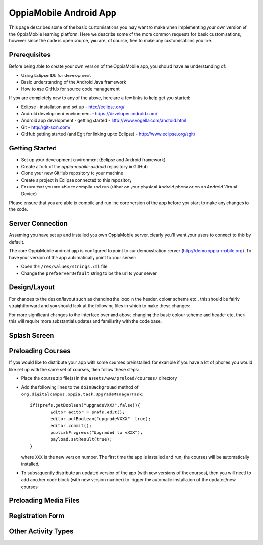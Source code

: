 OppiaMobile Android App
========================

This page describes some of the basic customisations you may want to make when
implementing your own version of the OppiaMobile learning platform. Here we 
describe some of the more common requests for basic customisations, however 
since the code is open source, you are, of course, free to make any 
customisations you like.

Prerequisites
--------------
Before being able to create your own version of the OppiaMobile app, you should 
have an understanding of:

* Using Eclipse IDE for development
* Basic understanding of the Android Java framework
* How to use GitHub for source code management

If you are completely new to any of the above, here are a few links to help get 
you started:

* Eclipse - installation and set up - http://eclipse.org/
* Android development environment - https://developer.android.com/
* Android app development - getting started - http://www.vogella.com/android.html
* Git - http://git-scm.com/
* GitHub getting started (and Egit for linking up to Eclipse) - http://www.eclipse.org/egit/ 


Getting Started
---------------
* Set up your development environment (Eclipse and Android framework)
* Create a fork of the `oppia-mobile-android` repository in GitHub
* Clone your new GitHub repository to your machine
* Create a project in Eclipse connected to this repository
* Ensure that you are able to compile and run (either on your physical Android 
  phone or on an Android Virtual Device) 
  
Please ensure that you are able to compile and run the core version of the app
before you start to make any changes to the code.

Server Connection 
-----------------
Assuming you have set up and installed you own OppiaMobile server, clearly 
you'll want your users to connect to this by default.

The core OppiaMobile android app is configured to point to our demonstration 
server (http://demo.oppia-mobile.org). To have your version of the app 
automatically point to your server:

* Open the ``/res/values/strings.xml`` file
* Change the ``prefServerDefault`` string to be the url to your server

Design/Layout
-------------
For changes to the design/layout such as changing the logo in the header, colour
scheme etc., this should be fairly straightforward and you should look at the 
following files in which to make these changes:




For more significant changes to the interface over and above changing the basic 
colour scheme and header etc, then this will require more substantial updates 
and familiarity with the code base.
 

Splash Screen
-------------


Preloading Courses
-------------------
If you would like to distribute your app with some courses preinstalled, for 
example if you have a lot of phones you would like set up with the same set of 
courses, then follow these steps:

* Place the course zip file(s) in the ``assets/www/preload/courses/`` directory
* Add the following lines to the ``doInBackground`` method of 
  ``org.digitalcampus.oppia.task.UpgradeManagerTask``::

		if(!prefs.getBoolean("upgradeVXXX",false)){
			Editor editor = prefs.edit();
			editor.putBoolean("upgradeVXXX", true);
			editor.commit();
			publishProgress("Upgraded to vXXX");
			payload.setResult(true);
		}

  where ``XXX`` is the new version number. The first time the app is installed 
  and run, the courses will be automatically installed.
  
* To subsequently distribute an updated version of the app (with new versions of
  the courses), then you will need to add another code block (with new version 
  number) to trigger the automatic installation of the updated/new courses.

Preloading Media Files
----------------------

Registration Form
------------------

Other Activity Types
--------------------





